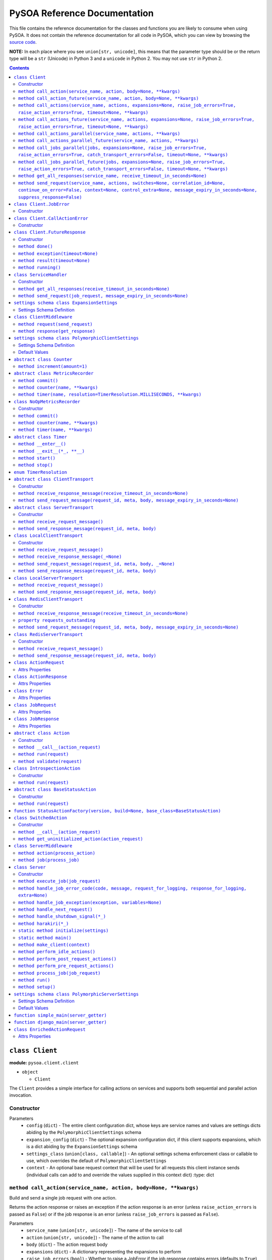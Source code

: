 PySOA Reference Documentation
=============================

This file contains the reference documentation for the classes and functions you are likely to consume when using
PySOA. It does not contain the reference documentation for all code in PySOA, which you can view by browsing the
`source code <https://github.com/eventbrite/pysoa/tree/master/pysoa>`_.

**NOTE:** In each place where you see ``union[str, unicode]``, this means that the parameter type should be or the
return type will be a ``str`` (Unicode) in Python 3 and a ``unicode`` in Python 2. You may not use ``str`` in Python
2.

.. contents:: Contents
   :depth: 3
   :backlinks: none


.. _pysoa.client.client.Client:

``class Client``
++++++++++++++++

**module:** ``pysoa.client.client``

- ``object``

  - ``Client``

The ``Client`` provides a simple interface for calling actions on services and supports both sequential and
parallel action invocation.

.. _pysoa.client.client.Client-constructor-docs:

Constructor
***********

Parameters
  - ``config`` (``dict``) - The entire client configuration dict, whose keys are service names and values are settings dicts
    abiding by the ``PolymorphicClientSettings`` schema
  - ``expansion_config`` (``dict``) - The optional expansion configuration dict, if this client supports expansions, which
    is a dict abiding by the ``ExpansionSettings`` schema
  - ``settings_class`` (``union[class, callable]``) - An optional settings schema enforcement class or callable to use, which overrides the
    default of ``PolymorphicClientSettings``
  - ``context`` - An optional base request context that will be used for all requests this client instance sends
    (individual calls can add to and override the values supplied in this context dict)
    :type: dict

.. _pysoa.client.client.Client.call_action:

``method call_action(service_name, action, body=None, **kwargs)``
*****************************************************************

Build and send a single job request with one action.

Returns the action response or raises an exception if the action response is an error (unless
``raise_action_errors`` is passed as ``False``) or if the job response is an error (unless ``raise_job_errors`` is
passed as ``False``).

Parameters
  - ``service_name`` (``union[str, unicode]``) - The name of the service to call
  - ``action`` (``union[str, unicode]``) - The name of the action to call
  - ``body`` (``dict``) - The action request body
  - ``expansions`` (``dict``) - A dictionary representing the expansions to perform
  - ``raise_job_errors`` (``bool``) - Whether to raise a JobError if the job response contains errors (defaults to ``True``)
  - ``raise_action_errors`` (``bool``) - Whether to raise a CallActionError if any action responses contain errors (defaults
    to ``True``)
  - ``timeout`` (``int``) - If provided, this will override the default transport timeout values to; requests will expire
    after this number of seconds plus some buffer defined by the transport, and the client will not
    block waiting for a response for longer than this amount of time.
  - ``switches`` (``list``) - A list of switch value integers
  - ``correlation_id`` (``union[str, unicode]``) - The request correlation ID
  - ``continue_on_error`` (``bool``) - Whether to continue executing further actions once one action has returned errors
  - ``context`` (``dict``) - A dictionary of extra values to include in the context header
  - ``control_extra`` (``dict``) - A dictionary of extra values to include in the control header

Returns
  ``ActionResponse`` - The action response

Raises
  ``ConnectionError``, ``InvalidField``, ``MessageSendError``, ``MessageSendTimeout``, ``MessageTooLarge``, ``MessageReceiveError``, ``MessageReceiveTimeout``, ``InvalidMessage``, ``JobError``, ``CallActionError``

.. _pysoa.client.client.Client.call_action_future:

``method call_action_future(service_name, action, body=None, **kwargs)``
************************************************************************

This method is identical in signature and behavior to ``call_action``, except that it sends the request and
then immediately returns a ``FutureResponse`` instead of blocking waiting on a response and returning
an ``ActionResponse``. Just call ``result(timeout=None)`` on the future response to block for an available
response. Some of the possible exceptions may be raised when this method is called; others may be raised when
the future is used.

Parameters
  - ``service_name``
  - ``action``
  - ``body``

Returns
  ``Client.FutureResponse`` - A future from which the action response can later be retrieved

.. _pysoa.client.client.Client.call_actions:

``method call_actions(service_name, actions, expansions=None, raise_job_errors=True, raise_action_errors=True, timeout=None, **kwargs)``
****************************************************************************************************************************************

Build and send a single job request with one or more actions.

Returns a list of action responses, one for each action in the same order as provided, or raises an exception
if any action response is an error (unless ``raise_action_errors`` is passed as ``False``) or if the job response
is an error (unless ``raise_job_errors`` is passed as ``False``).

This method performs expansions if the Client is configured with an expansion converter.

Parameters
  - ``service_name`` (``union[str, unicode]``) - The name of the service to call
  - ``actions`` (``iterable[union[ActionRequest, dict]]``) - A list of ``ActionRequest`` objects and/or dicts that can be converted to ``ActionRequest`` objects
  - ``expansions`` (``dict``) - A dictionary representing the expansions to perform
  - ``raise_job_errors`` (``bool``) - Whether to raise a JobError if the job response contains errors (defaults to ``True``)
  - ``raise_action_errors`` (``bool``) - Whether to raise a CallActionError if any action responses contain errors (defaults
    to ``True``)
  - ``timeout`` (``int``) - If provided, this will override the default transport timeout values to; requests will expire
    after this number of seconds plus some buffer defined by the transport, and the client will not
    block waiting for a response for longer than this amount of time.
  - ``switches`` (``list``) - A list of switch value integers
  - ``correlation_id`` (``union[str, unicode]``) - The request correlation ID
  - ``continue_on_error`` (``bool``) - Whether to continue executing further actions once one action has returned errors
  - ``context`` (``dict``) - A dictionary of extra values to include in the context header
  - ``control_extra`` (``dict``) - A dictionary of extra values to include in the control header

Returns
  ``JobResponse`` - The job response

Raises
  ``ConnectionError``, ``InvalidField``, ``MessageSendError``, ``MessageSendTimeout``, ``MessageTooLarge``, ``MessageReceiveError``, ``MessageReceiveTimeout``, ``InvalidMessage``, ``JobError``, ``CallActionError``

.. _pysoa.client.client.Client.call_actions_future:

``method call_actions_future(service_name, actions, expansions=None, raise_job_errors=True, raise_action_errors=True, timeout=None, **kwargs)``
***********************************************************************************************************************************************

This method is identical in signature and behavior to ``call_actions``, except that it sends the request and
then immediately returns a ``FutureResponse`` instead of blocking waiting on a response and returning a
``JobResponse``. Just call ``result(timeout=None)`` on the future response to block for an available
response. Some of the possible exceptions may be raised when this method is called; others may be raised when
the future is used.

Parameters
  - ``service_name``
  - ``actions``
  - ``expansions``
  - ``raise_job_errors``
  - ``raise_action_errors``
  - ``timeout``

Returns
  ``Client.FutureResponse`` - A future from which the job response can later be retrieved

.. _pysoa.client.client.Client.call_actions_parallel:

``method call_actions_parallel(service_name, actions, **kwargs)``
*****************************************************************

Build and send multiple job requests to one service, each job with one action, to be executed in parallel, and
return once all responses have been received.

Returns a list of action responses, one for each action in the same order as provided, or raises an exception
if any action response is an error (unless ``raise_action_errors`` is passed as ``False``) or if any job response
is an error (unless ``raise_job_errors`` is passed as ``False``).

This method performs expansions if the Client is configured with an expansion converter.

Parameters
  - ``service_name`` (``union[str, unicode]``) - The name of the service to call
  - ``actions`` (``iterable[union[ActionRequest, dict]]``) - A list of ``ActionRequest`` objects and/or dicts that can be converted to ``ActionRequest`` objects
  - ``expansions`` (``dict``) - A dictionary representing the expansions to perform
  - ``raise_action_errors`` (``bool``) - Whether to raise a CallActionError if any action responses contain errors (defaults
    to ``True``)
  - ``timeout`` (``int``) - If provided, this will override the default transport timeout values to; requests will expire
    after this number of seconds plus some buffer defined by the transport, and the client will not
    block waiting for a response for longer than this amount of time.
  - ``switches`` (``list``) - A list of switch value integers
  - ``correlation_id`` (``union[str, unicode]``) - The request correlation ID
  - ``continue_on_error`` (``bool``) - Whether to continue executing further actions once one action has returned errors
  - ``context`` (``dict``) - A dictionary of extra values to include in the context header
  - ``control_extra`` (``dict``) - A dictionary of extra values to include in the control header

Returns
  ``Generator[ActionResponse]`` - A generator of action responses

Raises
  ``ConnectionError``, ``InvalidField``, ``MessageSendError``, ``MessageSendTimeout``, ``MessageTooLarge``, ``MessageReceiveError``, ``MessageReceiveTimeout``, ``InvalidMessage``, ``JobError``, ``CallActionError``

.. _pysoa.client.client.Client.call_actions_parallel_future:

``method call_actions_parallel_future(service_name, actions, **kwargs)``
************************************************************************

This method is identical in signature and behavior to ``call_actions_parallel``, except that it sends the requests
and then immediately returns a ``FutureResponse`` instead of blocking waiting on responses and returning a
generator. Just call ``result(timeout=None)`` on the future response to block for an available response (which
will be a generator). Some of the possible exceptions may be raised when this method is called; others may be
raised when the future is used.

Parameters
  - ``service_name``
  - ``actions``

Returns
  ``Client.FutureResponse`` - A generator of action responses that blocks waiting on responses once you begin iteration

.. _pysoa.client.client.Client.call_jobs_parallel:

``method call_jobs_parallel(jobs, expansions=None, raise_job_errors=True, raise_action_errors=True, catch_transport_errors=False, timeout=None, **kwargs)``
***********************************************************************************************************************************************************

Build and send multiple job requests to one or more services, each with one or more actions, to be executed in
parallel, and return once all responses have been received.

Returns a list of job responses, one for each job in the same order as provided, or raises an exception if any
job response is an error (unless ``raise_job_errors`` is passed as ``False``) or if any action response is an
error (unless ``raise_action_errors`` is passed as ``False``).

This method performs expansions if the Client is configured with an expansion converter.

Parameters
  - ``jobs`` (``iterable[dict(service_name=union[str, unicode], actions=list[union[ActionRequest, dict]])]``) - A list of job request dicts, each containing ``service_name`` and ``actions``, where ``actions`` is a
    list of ``ActionRequest`` objects and/or dicts that can be converted to ``ActionRequest`` objects
  - ``expansions`` (``dict``) - A dictionary representing the expansions to perform
  - ``raise_job_errors`` (``bool``) - Whether to raise a JobError if any job responses contain errors (defaults to ``True``)
  - ``raise_action_errors`` (``bool``) - Whether to raise a CallActionError if any action responses contain errors (defaults
    to ``True``)
  - ``catch_transport_errors`` (``bool``) - Whether to catch transport errors and return them instead of letting them
    propagate. By default (``False``), the errors ``ConnectionError``,
    ``InvalidMessageError``, ``MessageReceiveError``, ``MessageReceiveTimeout``,
    ``MessageSendError``, ``MessageSendTimeout``, and ``MessageTooLarge``, when raised by
    the transport, cause the entire process to terminate, potentially losing
    responses. If this argument is set to ``True``, those errors are, instead, caught,
    and they are returned in place of their corresponding responses in the returned
    list of job responses.
  - ``timeout`` (``int``) - If provided, this will override the default transport timeout values to; requests will expire
    after this number of seconds plus some buffer defined by the transport, and the client will not
    block waiting for a response for longer than this amount of time.
  - ``switches`` (``list``) - A list of switch value integers
  - ``correlation_id`` (``union[str, unicode]``) - The request correlation ID
  - ``continue_on_error`` (``bool``) - Whether to continue executing further actions once one action has returned errors
  - ``context`` (``dict``) - A dictionary of extra values to include in the context header
  - ``control_extra`` (``dict``) - A dictionary of extra values to include in the control header

Returns
  ``list[union(JobResponse, Exception)]`` - The job response

Raises
  ``ConnectionError``, ``InvalidField``, ``MessageSendError``, ``MessageSendTimeout``, ``MessageTooLarge``, ``MessageReceiveError``, ``MessageReceiveTimeout``, ``InvalidMessage``, ``JobError``, ``CallActionError``

.. _pysoa.client.client.Client.call_jobs_parallel_future:

``method call_jobs_parallel_future(jobs, expansions=None, raise_job_errors=True, raise_action_errors=True, catch_transport_errors=False, timeout=None, **kwargs)``
******************************************************************************************************************************************************************

This method is identical in signature and behavior to ``call_jobs_parallel``, except that it sends the requests
and then immediately returns a ``FutureResponse`` instead of blocking waiting on all responses and returning
a ``list`` of ``JobResponses``. Just call ``result(timeout=None)`` on the future response to block for an available
response. Some of the possible exceptions may be raised when this method is called; others may be raised when
the future is used.

Parameters
  - ``jobs``
  - ``expansions``
  - ``raise_job_errors``
  - ``raise_action_errors``
  - ``catch_transport_errors``
  - ``timeout``

Returns
  ``Client.FutureResponse`` - A future from which the list of job responses can later be retrieved

.. _pysoa.client.client.Client.get_all_responses:

``method get_all_responses(service_name, receive_timeout_in_seconds=None)``
***************************************************************************

Receive all available responses from the service as a generator.

Parameters
  - ``service_name`` (``union[str, unicode]``) - The name of the service from which to receive responses
  - ``receive_timeout_in_seconds`` (``int``) - How long to block without receiving a message before raising
    ``MessageReceiveTimeout`` (defaults to five seconds unless the settings are
    otherwise).

Returns
  ``generator`` - A generator that yields (request ID, job response)

Raises
  ``ConnectionError``, ``MessageReceiveError``, ``MessageReceiveTimeout``, ``InvalidMessage``, ``StopIteration``

.. _pysoa.client.client.Client.send_request:

``method send_request(service_name, actions, switches=None, correlation_id=None, continue_on_error=False, context=None, control_extra=None, message_expiry_in_seconds=None, suppress_response=False)``
******************************************************************************************************************************************************************************************************

Build and send a JobRequest, and return a request ID.

The context and control_extra arguments may be used to include extra values in the
context and control headers, respectively.

Parameters
  - ``service_name`` (``union[str, unicode]``) - The name of the service from which to receive responses
  - ``actions`` (``list``) - A list of ``ActionRequest`` objects
  - ``switches`` (``union[list, set]``) - A list of switch value integers
  - ``correlation_id`` (``union[str, unicode]``) - The request correlation ID
  - ``continue_on_error`` (``bool``) - Whether to continue executing further actions once one action has returned errors
  - ``context`` (``dict``) - A dictionary of extra values to include in the context header
  - ``control_extra`` (``dict``) - A dictionary of extra values to include in the control header
  - ``message_expiry_in_seconds`` (``int``) - How soon the message will expire if not received by a server (defaults to
    sixty seconds unless the settings are otherwise)
  - ``suppress_response`` (``bool``) - If ``True``, the service will process the request normally but omit the step of
    sending a response back to the client (use this feature to implement send-and-forget
    patterns for asynchronous execution)

Returns
  ``int`` - The request ID

Raises
  ``ConnectionError``, ``InvalidField``, ``MessageSendError``, ``MessageSendTimeout``, ``MessageTooLarge``


.. _pysoa.client.client.Client.JobError:

``class Client.JobError``
+++++++++++++++++++++++++

**module:** ``pysoa.client.client``

- ``object``

  - ``exceptions.Exception``

    - ``JobError``

Raised by ``Client.call_***`` methods when a job response contains one or more job errors. Stores a list of
``Error`` objects, and has a string representation cleanly displaying the errors.

.. _pysoa.client.client.Client.JobError-constructor-docs:

Constructor
***********

Parameters
  - ``errors`` (``list[Error]``) - The list of all errors in this job, available as an ``errors`` property on the exception
    instance.


.. _pysoa.client.client.Client.CallActionError:

``class Client.CallActionError``
++++++++++++++++++++++++++++++++

**module:** ``pysoa.client.client``

- ``object``

  - ``exceptions.Exception``

    - ``CallActionError``

Raised by ``Client.call_***`` methods when a job response contains one or more action errors. Stores a list of
``ActionResponse`` objects, and has a string representation cleanly displaying the actions' errors.

.. _pysoa.client.client.Client.CallActionError-constructor-docs:

Constructor
***********

Parameters
  - ``actions`` (``list[ActionResponse]``) - The list of all actions that have errors (not actions without errors), available as an
    ``actions`` property on the exception instance.


.. _pysoa.client.client.Client.FutureResponse:

``class Client.FutureResponse``
+++++++++++++++++++++++++++++++

**module:** ``pysoa.client.client``

- ``object``

  - ``FutureResponse``

A future representing a retrievable response after sending a request.

.. _pysoa.client.client.Client.FutureResponse-constructor-docs:

Constructor
***********

*(No documentation)*

.. _pysoa.client.client.Client.FutureResponse.done:

``method done()``
*****************

Returns ``False`` if the response (or exception) has not yet been obtained, ``True`` otherwise.

Returns
  Whether the request is known to be done (this is updated only when ``result`` or ``exception`` is
called).

.. _pysoa.client.client.Client.FutureResponse.exception:

``method exception(timeout=None)``
**********************************

Obtain the exception raised by the call, blocking if necessary, per the rules specified in the
documentation for ``result``. If the call completed without raising an exception, ``None`` is returned. If a
timeout occurs, ``MessageReceiveTimeout`` will be raised (not returned).

Parameters
  - ``timeout`` (``int``) - If specified, the client will block for at most this many seconds waiting for a response.
    If not specified, but a timeout was specified when calling the request method, the client
    will block for at most that many seconds waiting for a response. If neither this nor the
    request method timeout are specified, the configured timeout setting (or default of 5
    seconds) will be used.

Returns
  ``Exception`` - The exception

.. _pysoa.client.client.Client.FutureResponse.result:

``method result(timeout=None)``
*******************************

Obtain the result of this future response.

The first time you call this method on a given future response, it will block for a response and then
either return the response or raise any errors raised by the response. You can specify an optional timeout,
which will override any timeout specified in the client settings or when calling the request method. If a
timeout occurs, ``MessageReceiveTimeout`` will be raised. It will not be cached, and you can attempt to call
this again, and those subsequent calls to ``result`` (or ``exception``) will be treated like a first-time calls
until a response is returned or non-timeout error is raised.

The subsequent times you call this method on a given future response after obtaining a non-timeout response,
any specified timeout will be ignored, and the cached response will be returned (or the cached exception
re-raised).

Parameters
  - ``timeout`` (``int``) - If specified, the client will block for at most this many seconds waiting for a response.
    If not specified, but a timeout was specified when calling the request method, the client
    will block for at most that many seconds waiting for a response. If neither this nor the
    request method timeout are specified, the configured timeout setting (or default of 5
    seconds) will be used.

Returns
  ``union[ActionResponse, JobResponse, list[union[ActionResponse, JobResponse]], generator[union[ActionResponse, JobResponse]]]`` - The response

.. _pysoa.client.client.Client.FutureResponse.running:

``method running()``
********************

Returns ``True`` if the response (or exception) has not yet been obtained, ``False`` otherwise.

Returns
  Whether the request is believed to still be running (this is updated only when ``result`` or
``exception`` is called).


.. _pysoa.client.client.ServiceHandler:

``class ServiceHandler``
++++++++++++++++++++++++

**module:** ``pysoa.client.client``

- ``object``

  - ``ServiceHandler``

Does the low-level work of communicating with an individual service through its configured transport.

.. _pysoa.client.client.ServiceHandler-constructor-docs:

Constructor
***********

Parameters
  - ``service_name`` - The name of the service which this handler calls
  - ``settings`` - The client settings object for this service (and only this service)

.. _pysoa.client.client.ServiceHandler.get_all_responses:

``method get_all_responses(receive_timeout_in_seconds=None)``
*************************************************************

Receive all available responses from the transport as a generator.

Parameters
  - ``receive_timeout_in_seconds`` (``int``) - How long to block without receiving a message before raising
    ``MessageReceiveTimeout`` (defaults to five seconds unless the settings are
    otherwise).

Returns
  ``generator`` - A generator that yields (request ID, job response)

Raises
  ``ConnectionError``, ``MessageReceiveError``, ``MessageReceiveTimeout``, ``InvalidMessage``, ``StopIteration``

.. _pysoa.client.client.ServiceHandler.send_request:

``method send_request(job_request, message_expiry_in_seconds=None)``
********************************************************************

Send a JobRequest, and return a request ID.

The context and control_extra arguments may be used to include extra values in the
context and control headers, respectively.

Parameters
  - ``job_request`` (``JobRequest``) - The job request object to send
  - ``message_expiry_in_seconds`` (``int``) - How soon the message will expire if not received by a server (defaults to
    sixty seconds unless the settings are otherwise)

Returns
  ``int`` - The request ID

Raises
  ``ConnectionError``, ``InvalidField``, ``MessageSendError``, ``MessageSendTimeout``, ``MessageTooLarge``


.. _pysoa.client.expander.ExpansionSettings

``settings schema class ExpansionSettings``
+++++++++++++++++++++++++++++++++++++++++++

**module:** ``pysoa.client.expander``

Defines the schema for configuration settings used when expanding objects on responses with the Expansions tool.

Settings Schema Definition
**************************

- ``type_expansions`` - flexible ``dict``: The definition of all types that may contain identifiers that can be expanded into objects using the ``type_routes`` configurations

  keys
    ``unicode``: The name of the type for which the herein defined expansions can be sought, which will be matched with a key from the ``expansions`` dict passed to one of ``Client``'s ``call_***`` methods, and which must also match the value of a ``_type`` field found on response objects on which extra data will be expanded

  values
    flexible ``dict``: The definition of all possible expansions for this object type

    keys
      ``unicode``: The name of an expansion, which will be matched with a value from the ``expansions`` dict passed to one of ``Client``'s ``call_***`` methods corresponding to the type key in that dict

    values
      strict ``dict``: The definition of one specific possible expansion for this object type

      - ``destination_field`` - ``unicode``: The name of a not-already-existent field in the base object into which the expansion object will be placed after it is obtained from the route
      - ``raise_action_errors`` - ``boolean``: Whether to raise action errors encountered when expanding objects these objects (by default, action errors are suppressed, which differs from the behavior of the ``Client`` to raise action errors during normal requests)
      - ``route`` - ``unicode``: The route to use to resolve this expansion, which must match a key in the ``type_routes`` configuration
      - ``source_field`` - ``unicode``: The name of the field in the base object that contains the identifier used for obtaining the expansion object (the identifier will be passed to the ``request_field`` in the route when resolving the expansion)
      - ``type`` - ``unicode`` (nullable): The type of object this expansion yields, which must map back to a ``type_expansions`` key in order to support nested/recursive expansions, and may be ``None`` if you do not wish to support nested/recursive expansions for this expansion

      Optional keys: ``raise_action_errors``



- ``type_routes`` - flexible ``dict``: The definition of all recognized types that can be expanded into and information about how to resolve objects of those types through action calls

  keys
    ``unicode``: The name of the expansion route, to be referenced from the ``type_expansions`` configuration

  values
    strict ``dict``: The instructions for resolving this type route

    - ``action`` - ``unicode``: The name of the action to call to resolve this route, which must accept a single request field of type ``List``, to which all the identifiers for matching candidate expansions will be passed, and which must return a single response field of type ``Dictionary``, from which all expansion objects will be obtained
    - ``request_field`` - ``unicode``: The name of the ``List`` identifier field to place in the ``ActionRequest`` body when making the request to the named service and action
    - ``response_field`` - ``unicode``: The name of the ``Dictionary`` field returned in the ``ActionResponse``, from which the expanded objects will be extracted
    - ``service`` - ``unicode``: The name of the service to call to resolve this route


.. _pysoa.client.middleware.ClientMiddleware:

``class ClientMiddleware``
++++++++++++++++++++++++++

**module:** ``pysoa.client.middleware``

- ``object``

  - ``ClientMiddleware``

Base middleware class for client middleware. Not required, but provides some helpful stubbed methods and
documentation that you should follow for creating your middleware classes. If you extend this class, you may
override either one or both of the methods.

Middleware must have two callable attributes, ``request`` and ``response``, that, when called with the next level
down, return a callable that takes the appropriate arguments and returns the appropriate value.

.. _pysoa.client.middleware.ClientMiddleware.request:

``method request(send_request)``
********************************

In sub-classes, used for creating a wrapper around ``send_request``. In this simple implementation, just
returns ``send_request``.

Parameters
  - ``send_request`` (``callable(int, dict, JobRequest, int): undefined``) - A callable that accepts a request ID int, meta ``dict``, ``JobRequest`` object, and
    message expiry int and returns nothing

Returns
  ``callable(int, dict, JobRequest, int): undefined`` - A callable that accepts a request ID int, meta ``dict``, ``JobRequest`` object, and message expiry int
and returns nothing.

.. _pysoa.client.middleware.ClientMiddleware.response:

``method response(get_response)``
*********************************

In sub-classes, used for creating a wrapper around ``get_response``. In this simple implementation, just
returns ``get_response``.

Parameters
  - ``get_response`` (``callable(int): tuple<int, JobResponse>``) - A callable that accepts a timeout int and returns tuple of request ID int and
    ``JobResponse`` object

Returns
  ``callable(int): tuple<int, JobResponse>`` - A callable that accepts a timeout int and returns tuple of request ID int and ``JobResponse`` object.


.. _pysoa.client.settings.PolymorphicClientSettings

``settings schema class PolymorphicClientSettings``
+++++++++++++++++++++++++++++++++++++++++++++++++++

**module:** ``pysoa.client.settings``

Settings for Clients that can use any type of transport, while performing validation on certain transport types.

Settings Schema Definition
**************************

- ``metrics`` - strict ``dict``: Configuration for defining a usage and performance metrics recorder

  - ``kwargs`` - strict ``dict``: The keyword arguments that will be passed to the constructed metrics recorder

    - ``config`` - flexible ``dict``: Whatever metrics configuration is required

      keys
        ``hashable``: *(no description)*

      values
        ``anything``: *(no description)*


    Extra keys of any value are allowed. Optional keys: ``config``

  - ``path`` - ``unicode``: The path to the class extending ``MetricsRecorder``, in the format ``module.name:ClassName``

  Optional keys: ``kwargs``

- ``middleware`` - ``list``: The list of all ``ClientMiddleware`` objects that should be applied to requests made from this client to the associated service

  values
    strict ``dict``: *(no description)*

    - ``kwargs`` - flexible ``dict``: Any keyword arguments that should be passed to the class when constructing a new instance

      keys
        ``unicode``: *(no description)*

      values
        ``anything``: *(no description)*

    - ``path`` - ``unicode``: The path to the class to be imported and used, in the format ``module.name:ClassName``

    Optional keys: ``kwargs``

- ``transport`` - schema switching on value of ``path``: *(no description)*

  - ``path == '__default__'`` - strict ``dict``: *(no description)*

    - ``kwargs`` - flexible ``dict``: Any keyword arguments that should be passed to the class when constructing a new instance

      keys
        ``unicode``: *(no description)*

      values
        ``anything``: *(no description)*

    - ``path`` - ``unicode``: The path to the class to be imported and used, in the format ``module.name:ClassName``

    Optional keys: ``kwargs``

  - ``path == 'pysoa.common.transport.local:LocalClientTransport'`` - strict ``dict``: The settings for the local transport

    - ``kwargs`` - strict ``dict``: *(no description)*

      - ``server_class`` - any of the types bulleted below: The path to the ``Server`` class to use locally (as a library), or a reference to the ``Server``-extending class/type itself

        - ``unicode``: The path to the ``Server`` class, in the format ``module.name:ClassName``
        - ``object_instance``: A reference to the ``Server``-extending class/type (additional information: ``{u'valid_type': "(<type 'type'>, <type 'classobj'>)"}``)

      - ``server_settings`` - flexible ``dict``: The settings to use when instantiating the ``server_class``

        keys
          ``unicode``: *(no description)*

        values
          ``anything``: *(no description)*


    - ``path`` - ``unicode``: The path to the local client transport, in the format ``module.name:ClassName``

    Optional keys: ``kwargs``

  - ``path == 'pysoa.common.transport.redis_gateway.client:RedisClientTransport'`` - strict ``dict``: The settings for the Redis transport

    - ``kwargs`` - strict ``dict``: *(no description)*

      - ``backend_layer_kwargs`` - strict ``dict``: The arguments passed to the Redis connection manager

        - ``connection_kwargs`` - flexible ``dict``: The arguments used when creating all Redis connections (see Redis-Py docs)

          keys
            ``hashable``: *(no description)*

          values
            ``anything``: *(no description)*

        - ``hosts`` - ``list``: The list of Redis hosts, where each is a tuple of ``("address", port)`` or the simple string address.

          values
            any of the types bulleted below: *(no description)*

            - ``tuple``: *(no description)* (additional information: ``{u'contents': [{u'type': u'unicode'}, {u'type': u'integer'}]}``)
            - ``unicode``: *(no description)*

        - ``redis_db`` - ``integer``: The Redis database, a shortcut for putting this in ``connection_kwargs``.
        - ``redis_port`` - ``integer``: The port number, a shortcut for putting this on all hosts
        - ``sentinel_failover_retries`` - ``integer``: How many times to retry (with a delay) getting a connection from the Sentinel when a master cannot be found (cluster is in the middle of a failover); should only be used for Sentinel backend type
        - ``sentinel_services`` - ``list``: A list of Sentinel services (will be discovered by default); should only be used for Sentinel backend type

          values
            ``unicode``: *(no description)*

        Optional keys: ``connection_kwargs``, ``hosts``, ``redis_db``, ``redis_port``, ``sentinel_failover_retries``, ``sentinel_services``

      - ``backend_type`` - ``constant``: Which backend (standard or sentinel) should be used for this Redis transport (additional information: ``{u'values': [u'redis.standard', u'redis.sentinel']}``)
      - ``log_messages_larger_than_bytes`` - ``integer``: By default, messages larger than 100KB that do not trigger errors (see ``maximum_message_size_in_bytes``) will be logged with level WARNING to a logger named ``pysoa.transport.oversized_message``. To disable this behavior, set this setting to 0. Or, you can set it to some other number to change the threshold that triggers logging.
      - ``maximum_message_size_in_bytes`` - ``integer``: The maximum message size, in bytes, that is permitted to be transmitted over this transport (defaults to 100KB on the client and 250KB on the server)
      - ``message_expiry_in_seconds`` - ``integer``: How long after a message is sent that it is considered expired, dropped from queue
      - ``queue_capacity`` - ``integer``: The capacity of the message queue to which this transport will send messages
      - ``queue_full_retries`` - ``integer``: How many times to retry sending a message to a full queue before giving up
      - ``receive_timeout_in_seconds`` - ``integer``: How long to block waiting on a message to be received
      - ``serializer_config`` - strict ``dict``: The configuration for the serializer this transport should use

        - ``kwargs`` - flexible ``dict``: Any keyword arguments that should be passed to the class when constructing a new instance

          keys
            ``unicode``: *(no description)*

          values
            ``anything``: *(no description)*

        - ``path`` - ``unicode``: The path to the class to be imported and used, in the format ``module.name:ClassName``

        Optional keys: ``kwargs``


      Optional keys: ``backend_layer_kwargs``, ``log_messages_larger_than_bytes``, ``maximum_message_size_in_bytes``, ``message_expiry_in_seconds``, ``queue_capacity``, ``queue_full_retries``, ``receive_timeout_in_seconds``, ``serializer_config``

    - ``path`` - ``unicode``: The path to the Redis client or server transport, in the format ``module.name:ClassName``

    Optional keys: ``kwargs``

  - ``path == 'pysoa.common.transport:LocalClientTransport'`` - strict ``dict``: The settings for the local transport

    - ``kwargs`` - strict ``dict``: *(no description)*

      - ``server_class`` - any of the types bulleted below: The path to the ``Server`` class to use locally (as a library), or a reference to the ``Server``-extending class/type itself

        - ``unicode``: The path to the ``Server`` class, in the format ``module.name:ClassName``
        - ``object_instance``: A reference to the ``Server``-extending class/type (additional information: ``{u'valid_type': "(<type 'type'>, <type 'classobj'>)"}``)

      - ``server_settings`` - flexible ``dict``: The settings to use when instantiating the ``server_class``

        keys
          ``unicode``: *(no description)*

        values
          ``anything``: *(no description)*


    - ``path`` - ``unicode``: The path to the local client transport, in the format ``module.name:ClassName``

    Optional keys: ``kwargs``


- ``transport_cache_time_in_seconds`` - ``anything``: This field is deprecated. The transport cache is no longer supported. This settings field will remain in place until 2018-06-15 to give a safe period for people to remove it from settings, but its value will always be ignored.

Default Values
**************

Keys present in the dict below can be omitted from compliant settings dicts, in which case the values below will
apply as the default values.

.. code-block:: python

    {
        "metrics": {
            "path": "pysoa.common.metrics:NoOpMetricsRecorder"
        },
        "middleware": [],
        "transport": {
            "path": "pysoa.common.transport.redis_gateway.client:RedisClientTransport"
        },
        "transport_cache_time_in_seconds": 0
    }


.. _pysoa.common.metrics.Counter:

``abstract class Counter``
++++++++++++++++++++++++++

**module:** ``pysoa.common.metrics``

- ``object``

  - ``Counter``

Defines an interface for incrementing a counter.

.. _pysoa.common.metrics.Counter.increment:

``method increment(amount=1)``
******************************

Increments the counter.

Parameters
  - ``amount`` - The amount by which to increment the counter, which must default to 1.


.. _pysoa.common.metrics.MetricsRecorder:

``abstract class MetricsRecorder``
++++++++++++++++++++++++++++++++++

**module:** ``pysoa.common.metrics``

- ``object``

  - ``MetricsRecorder``

Defines an interface for recording metrics. All metrics recorders registered with PySOA must implement this
interface. Note that counters and timers with the same name will not be recorded. If your metrics backend needs
timers to also have associated counters, your implementation of this recorder must take care of filling that gap.

.. _pysoa.common.metrics.MetricsRecorder.commit:

``method commit()``
*******************

Commits the recorded metrics, if necessary, to the storage medium in which they reside. Can simply be a
no-op if metrics are recorded immediately.

.. _pysoa.common.metrics.MetricsRecorder.counter:

``method counter(name, **kwargs)``
**********************************

Returns a counter that can be incremented. Implementations do not have to return an instance of ``Counter``, but
they must at least return an object that matches the interface for ``Counter``.

Parameters
  - ``name`` - The name of the counter
  - ``kwargs`` - Any other arguments that may be needed

Returns
  ``Counter`` - a counter object.

.. _pysoa.common.metrics.MetricsRecorder.timer:

``method timer(name, resolution=TimerResolution.MILLISECONDS, **kwargs)``
*************************************************************************

Returns a timer that can be started and stopped. Implementations do not have to return an instance of ``Timer``,
but they must at least return an object that matches the interface for ``Timer``, including serving as a context
manager.

Parameters
  - ``name`` - The name of the timer
  - ``resolution`` (``enum.IntEnum``) - The resolution at which this timer should operate, defaulting to milliseconds. Its value
    should be a ``TimerResolution`` or any other equivalent ``IntEnum`` whose values serve as
    integer multipliers to convert decimal seconds to the corresponding units. It will only
    ever be access as a keyword argument, never as a positional argument, so it is not necessary
    for this to be the second positional argument in your equivalent recorder class.
  - ``kwargs`` - Any other arguments that may be needed

Returns
  ``Timer`` - a timer object


.. _pysoa.common.metrics.NoOpMetricsRecorder:

``class NoOpMetricsRecorder``
+++++++++++++++++++++++++++++

**module:** ``pysoa.common.metrics``

- ``object``

  - `pysoa.common.metrics.MetricsRecorder`_

    - ``NoOpMetricsRecorder``

A dummy metrics recorder that doesn't actually record any metrics and has no overhead, used when no
metrics-recording settings have been configured.

.. _pysoa.common.metrics.NoOpMetricsRecorder-constructor-docs:

Constructor
***********

A dummy constructor that ignores all arguments

.. _pysoa.common.metrics.NoOpMetricsRecorder.commit:

``method commit()``
*******************

Does nothing

.. _pysoa.common.metrics.NoOpMetricsRecorder.counter:

``method counter(name, **kwargs)``
**********************************

Returns a counter that does nothing.

Parameters
  - ``name`` - Unused

Returns
  ``NoOpMetricsRecorder.NoOpCounter`` - A do-nothing counter

.. _pysoa.common.metrics.NoOpMetricsRecorder.timer:

``method timer(name, **kwargs)``
********************************

Returns a timer that does nothing.

Parameters
  - ``name`` - Unused

Returns
  ``NoOpMetricsRecorder.NoOpTimer`` - A do-nothing timer


.. _pysoa.common.metrics.Timer:

``abstract class Timer``
++++++++++++++++++++++++

**module:** ``pysoa.common.metrics``

- ``object``

  - ``Timer``

Defines an interface for timing activity. Can be used as a context manager to time wrapped activity.

.. _pysoa.common.metrics.Timer.__enter__:

``method __enter__()``
**********************

Starts the timer at the start of the context manager.

.. _pysoa.common.metrics.Timer.__exit__:

``method __exit__(*_, **__)``
*****************************

Stops the timer at the end of the context manager. All parameters are ignored. Always returns ``False``.

Returns
  ``bool`` - ``False``

.. _pysoa.common.metrics.Timer.start:

``method start()``
******************

Starts the timer.

.. _pysoa.common.metrics.Timer.stop:

``method stop()``
*****************

Stops the timer.


.. _pysoa.common.metrics.TimerResolution:

``enum TimerResolution``
++++++++++++++++++++++++

**module:** ``pysoa.common.metrics``

Constant Values:

- ``MILLISECONDS`` (``1000``)
- ``MICROSECONDS`` (``1000000``)
- ``NANOSECONDS`` (``1000000000``)


.. _pysoa.common.transport.base.ClientTransport:

``abstract class ClientTransport``
++++++++++++++++++++++++++++++++++

**module:** ``pysoa.common.transport.base``

- ``object``

  - ``ClientTransport``

.. _pysoa.common.transport.base.ClientTransport-constructor-docs:

Constructor
***********

Parameters
  - ``service_name`` (``union[str, unicode]``) - The name of the service to which this transport will send requests (and from which it will
    receive responses)
  - ``metrics`` (``MetricsRecorder``) - The optional metrics recorder

.. _pysoa.common.transport.base.ClientTransport.receive_response_message:

``method receive_response_message(receive_timeout_in_seconds=None)``
********************************************************************

Receive a response message from the backend and return a 3-tuple of (request_id, meta dict, message dict).

Parameters
  - ``receive_timeout_in_seconds`` (``int``) - How long to block waiting for a response to become available
    (implementations should provide a sane default or setting for default)

Returns
  ``tuple`` - A tuple of the request ID, meta dict, and message dict, in that order

Raises
  ``ConnectionError``, ``MessageReceiveError``, ``MessageReceiveTimeout``

.. _pysoa.common.transport.base.ClientTransport.send_request_message:

``method send_request_message(request_id, meta, body, message_expiry_in_seconds=None)``
***************************************************************************************

Send a request message.

Parameters
  - ``request_id`` (``int``) - The request ID
  - ``meta`` (``dict``) - Meta information about the message
  - ``body`` (``dict``) - The message body
  - ``message_expiry_in_seconds`` (``int``) - How soon the message should expire if not retrieved by a server
    (implementations should provide a sane default or setting for default)

Raises
  ``ConnectionError``, ``MessageSendError``, ``MessageSendTimeout``, ``MessageTooLarge``


.. _pysoa.common.transport.base.ServerTransport:

``abstract class ServerTransport``
++++++++++++++++++++++++++++++++++

**module:** ``pysoa.common.transport.base``

- ``object``

  - ``ServerTransport``

.. _pysoa.common.transport.base.ServerTransport-constructor-docs:

Constructor
***********

Parameters
  - ``service_name`` (``union[str, unicode]``) - The name of the service for which this transport will receive requests and send responses
  - ``metrics`` (``MetricsRecorder``) - The optional metrics recorder

.. _pysoa.common.transport.base.ServerTransport.receive_request_message:

``method receive_request_message()``
************************************

Receive a request message from the backend and return a 3-tuple of (request_id, meta dict, message dict). The
metadata may include client reply-to information that should be passed back to send_response_message.

Returns
  ``tuple`` - A tuple of the request ID, meta dict, and message dict, in that order

Raises
  ``ConnectionError``, ``MessageReceiveError``, ``MessageReceiveTimeout``

.. _pysoa.common.transport.base.ServerTransport.send_response_message:

``method send_response_message(request_id, meta, body)``
********************************************************

Send a response message. The meta dict returned by receive_request_message should be passed verbatim as the
second argument.

Parameters
  - ``request_id`` (``int``) - The request ID
  - ``meta`` (``dict``) - Meta information about the message
  - ``body`` (``dict``) - The message body

Raises
  ``ConnectionError``, ``MessageSendError``, ``MessageSendTimeout``, ``MessageTooLarge``


.. _pysoa.common.transport.local.LocalClientTransport:

``class LocalClientTransport``
++++++++++++++++++++++++++++++

**module:** ``pysoa.common.transport.local``

- ``object``

  - `pysoa.common.transport.base.ClientTransport`_

    - ``LocalClientTransport``

A transport that incorporates a server for running a service and client in a single thread.

.. _pysoa.common.transport.local.LocalClientTransport-constructor-docs:

Constructor
***********

Parameters
  - ``service_name`` (``union[str, unicode]``) - The service name
  - ``metrics`` (``MetricsRecorder``) - The metrics recorder
  - ``server_class`` (``class``) - The server class for which this transport will serve as a client
  - ``server_settings`` (``dict``) - The server settings that will be passed to the server class on instantiation

.. _pysoa.common.transport.local.LocalClientTransport.receive_request_message:

``method receive_request_message()``
************************************

Gives the server the current request (we are actually inside the stack of send_request_message so we know this
is OK).

.. _pysoa.common.transport.local.LocalClientTransport.receive_response_message:

``method receive_response_message(_=None)``
*******************************************

Receives a message from the deque. ``receive_timeout_in_seconds`` is not supported. Receive does not time out,
because by the time the thread calls this method, a response is already available in the deque, or something
happened and a response will never be available. This method does not wait and returns immediately.

Parameters
  - ``_``

.. _pysoa.common.transport.local.LocalClientTransport.send_request_message:

``method send_request_message(request_id, meta, body, _=None)``
***************************************************************

Receives a request from the client and handles and dispatches in in-thread. ``message_expiry_in_seconds`` is not
supported. Messages do not expire, as the server handles the request immediately in the same thread before
this method returns. This method blocks until the server has completed handling the request.

Parameters
  - ``request_id``
  - ``meta``
  - ``body``
  - ``_``

.. _pysoa.common.transport.local.LocalClientTransport.send_response_message:

``method send_response_message(request_id, meta, body)``
********************************************************

Add the response to the deque.

Parameters
  - ``request_id``
  - ``meta``
  - ``body``


.. _pysoa.common.transport.local.LocalServerTransport:

``class LocalServerTransport``
++++++++++++++++++++++++++++++

**module:** ``pysoa.common.transport.local``

- ``object``

  - `pysoa.common.transport.base.ServerTransport`_

    - ``LocalServerTransport``

Empty class that we use as an import stub for local transport before we swap in the Client transport instance to do
double duty.

.. _pysoa.common.transport.local.LocalServerTransport.receive_request_message:

``method receive_request_message()``
************************************

Does nothing, because this will never be called (the same-named method on the ``LocalClientTransport`` is called,
instead).

.. _pysoa.common.transport.local.LocalServerTransport.send_response_message:

``method send_response_message(request_id, meta, body)``
********************************************************

Does nothing, because this will never be called (the same-named method on the ``LocalClientTransport`` is called,
instead).

Parameters
  - ``request_id``
  - ``meta``
  - ``body``


.. _pysoa.common.transport.redis_gateway.client.RedisClientTransport:

``class RedisClientTransport``
++++++++++++++++++++++++++++++

**module:** ``pysoa.common.transport.redis_gateway.client``

- ``object``

  - `pysoa.common.transport.base.ClientTransport`_

    - ``RedisClientTransport``

.. _pysoa.common.transport.redis_gateway.client.RedisClientTransport-constructor-docs:

Constructor
***********

In addition to the two named positional arguments, this constructor expects keyword arguments abiding by the
Redis transport settings schema.

Parameters
  - ``service_name`` (``union[str, unicode]``) - The name of the service to which this transport will send requests (and from which it will
    receive responses)
  - ``metrics`` (``MetricsRecorder``) - The optional metrics recorder

.. _pysoa.common.transport.redis_gateway.client.RedisClientTransport.receive_response_message:

``method receive_response_message(receive_timeout_in_seconds=None)``
********************************************************************

*(No documentation)*

.. _pysoa.common.transport.redis_gateway.client.RedisClientTransport.requests_outstanding:

``property requests_outstanding``
*********************************

Indicates the number of requests currently outstanding, which still need to be received. If this value is less
than 1, calling ``receive_response_message`` will result in a return value of ``(None, None, None)`` instead of
raising a ``MessageReceiveTimeout``.

*(Property is read-only)*

.. _pysoa.common.transport.redis_gateway.client.RedisClientTransport.send_request_message:

``method send_request_message(request_id, meta, body, message_expiry_in_seconds=None)``
***************************************************************************************

*(No documentation)*


.. _pysoa.common.transport.redis_gateway.server.RedisServerTransport:

``class RedisServerTransport``
++++++++++++++++++++++++++++++

**module:** ``pysoa.common.transport.redis_gateway.server``

- ``object``

  - `pysoa.common.transport.base.ServerTransport`_

    - ``RedisServerTransport``

.. _pysoa.common.transport.redis_gateway.server.RedisServerTransport-constructor-docs:

Constructor
***********

In addition to the two named positional arguments, this constructor expects keyword arguments abiding by the
Redis transport settings schema.

Parameters
  - ``service_name`` (``union[str, unicode]``) - The name of the service for which this transport will receive requests and send responses
  - ``metrics`` (``MetricsRecorder``) - The optional metrics recorder

.. _pysoa.common.transport.redis_gateway.server.RedisServerTransport.receive_request_message:

``method receive_request_message()``
************************************

*(No documentation)*

.. _pysoa.common.transport.redis_gateway.server.RedisServerTransport.send_response_message:

``method send_response_message(request_id, meta, body)``
********************************************************

*(No documentation)*


.. _pysoa.common.types.ActionRequest:

``class ActionRequest``
+++++++++++++++++++++++

**module:** ``pysoa.common.types``

- ``object``

  - ``ActionRequest``

A request that the server execute a single action.

.. _pysoa.common.types.ActionRequest-attrs-docs:

Attrs Properties
****************

- ``action`` (required)
- ``body``


.. _pysoa.common.types.ActionResponse:

``class ActionResponse``
++++++++++++++++++++++++

**module:** ``pysoa.common.types``

- ``object``

  - ``ActionResponse``

A response generated by a single action on the server.

.. _pysoa.common.types.ActionResponse-attrs-docs:

Attrs Properties
****************

- ``action`` (required)
- ``errors``
- ``body``


.. _pysoa.common.types.Error:

``class Error``
+++++++++++++++

**module:** ``pysoa.common.types``

- ``object``

  - ``Error``

The error generated by a single action.

.. _pysoa.common.types.Error-attrs-docs:

Attrs Properties
****************

- ``code`` (required)
- ``message`` (required)
- ``field``
- ``traceback``
- ``variables``
- ``denied_permissions``


.. _pysoa.common.types.JobRequest:

``class JobRequest``
++++++++++++++++++++

**module:** ``pysoa.common.types``

- ``object``

  - ``JobRequest``

A request that the server execute a job.

A job consists of one or more actions and a control header. Each action is an ActionRequest,
while the control header is a dictionary.

.. _pysoa.common.types.JobRequest-attrs-docs:

Attrs Properties
****************

- ``control``
- ``context``
- ``actions``


.. _pysoa.common.types.JobResponse:

``class JobResponse``
+++++++++++++++++++++

**module:** ``pysoa.common.types``

- ``object``

  - ``JobResponse``

A response generated by a server job.

Contains the result or error generated by each action in the job.

.. _pysoa.common.types.JobResponse-attrs-docs:

Attrs Properties
****************

- ``errors``
- ``context``
- ``actions``


.. _pysoa.server.action.base.Action:

``abstract class Action``
+++++++++++++++++++++++++

**module:** ``pysoa.server.action.base``

- ``object``

  - ``Action``

Base class from which all SOA service actions inherit.

Contains the basic framework for implementing an action:

- Subclass and override ``run()`` with the body of your code
- Optionally provide a ``description`` attribute, which should be a unicode string and is used to display
  introspection for the action.
- Optionally provide ``request_schema`` and/or ``response_schema`` attributes. These should be Conformity fields.
- Optionally provide a ``validate()`` method to do custom validation on the request.

.. _pysoa.server.action.base.Action-constructor-docs:

Constructor
***********

Construct a new action. Concrete classes can override this and define a different interface, but they must
still pass the server settings to this base constructor by calling ``super``.

Parameters
  - ``settings`` (``dict``) - The server settings object

.. _pysoa.server.action.base.Action.__call__:

``method __call__(action_request)``
***********************************

Main entry point for actions from the ``Server`` (or potentially from tests). Validates that the request matches
the ``request_schema``, then calls ``validate()``, then calls ``run()`` if ``validate()`` raised no errors, and then
validates that the return value from ``run()`` matches the ``response_schema`` before returning it in an
``ActionResponse``.

Parameters
  - ``action_request`` (``EnrichedActionRequest``) - The request object

Returns
  ``ActionResponse`` - The response object

Raises
  ``ActionError``, ``ResponseValidationError``

.. _pysoa.server.action.base.Action.run:

``method run(request)``
***********************

Override this to perform your business logic, and either return a value abiding by the ``response_schema`` or
raise an ``ActionError``.

Parameters
  - ``request`` (``EnrichedActionRequest``) - The request object

Returns
  ``dict`` - The response

Raises
  ``ActionError``

.. _pysoa.server.action.base.Action.validate:

``method validate(request)``
****************************

Override this to perform custom validation logic before the ``run()`` method is run. Raise ``ActionError`` if you
find issues, otherwise return (the return value is ignored). If this method raises an error, ``run()`` will not
be called. You do not have to override this method if you don't want to perform custom validation or prefer to
perform it in ``run()``.

Parameters
  - ``request`` (``EnrichedActionRequest``) - The request object

Raises
  ``ActionError``


.. _pysoa.server.action.introspection.IntrospectionAction:

``class IntrospectionAction``
+++++++++++++++++++++++++++++

**module:** ``pysoa.server.action.introspection``

- ``object``

  - `pysoa.server.action.base.Action`_

    - ``IntrospectionAction``

This action returns detailed information about the service's defined actions and the request and response schemas
for each action, along with any documentation defined for the action or for the service itself. It can be passed
a single action name to return information limited to that single action. Otherwise, it will return information for
all of the service's actions.

This action will be added to your service on your behalf if you do not define an action with name ``introspect``.

Making your services and actions capable of being introspected is simple. If your server class has a ``description``
attribute, that will be the service's documentation that introspection returns. If your server class does not have
this attribute but does have a docstring, introspection will use the docstring. The same rule applies to action
classes: Introspection first looks for a ``description`` attribute and then uses the docstring, if any. If neither of
these are found, the applicable service or action documentation will be done.

Introspection then looks at the ``request_schema`` and ``response_schema`` attributes for each of your actions, and
includes the details about these schemas in the returned information for each action. Be sure you include field
descriptions in your schema for the most effective documentation possible.

.. _pysoa.server.action.introspection.IntrospectionAction-constructor-docs:

Constructor
***********

Construct a new introspection action. Unlike its base class, which accepts a server settings object, this
must be passed a ``Server`` object, from which it will obtain a settings object. The ``Server`` code that calls
this action has special handling to address this requirement.

Parameters
  - ``server`` (``Server``) - A PySOA server instance

.. _pysoa.server.action.introspection.IntrospectionAction.run:

``method run(request)``
***********************

Introspects all of the actions on the server and returns their documentation.

Parameters
  - ``request`` (``EnrichedActionRequest``) - The request object

Returns
  The response


.. _pysoa.server.action.status.BaseStatusAction:

``abstract class BaseStatusAction``
+++++++++++++++++++++++++++++++++++

**module:** ``pysoa.server.action.status``

- ``object``

  - `pysoa.server.action.base.Action`_

    - ``BaseStatusAction``

Standard base action for status checks. Returns health check and version information.

If you want to use the status action use ``StatusActionFactory(version)``, passing in the version of your service
and, optionally, the build of your service. If you do not specify an action with name ``status`` in your server,
this will be done on your behalf.

If you want to make a custom status action, subclass this class, make ``self._version`` return your service's version
string, ``self._build`` optionally return your service's build string, and add any additional health check methods
you desire. Health check methods must start with ``check_``.

Health check methods accept a single argument, the request object (an instance of ``ActionRequest``), and return a
list of tuples in the format ``(is_error, code, description)`` (or a false-y value if there are no problems):

- ``is_error``: ``True`` if this is an error, ``False`` if it is a warning.
- ``code``: Invariant string for this error, like "MYSQL_FAILURE"
- ``description``: Human-readable description of the problem, like "Could not connect to host on port 1234"

Health check methods can also write to the ``self.diagnostics`` dictionary to add additional data which will be sent
back with the response if they like. They are responsible for their own key management in this situation.

This base status action comes with a disabled-by-default health check method named ``_check_client_settings`` (the
leading underscore disables it), which calls ``status`` on all other services that this service is configured to call
(using ``verbose: False``, which guarantees no further recursive status checking) and includes those responses in
this action's response. To enable this health check, simply reference it as a new, valid ``check_`` method name, like
so:

.. code:: python

    class MyStatusAction(BaseStatusAction):
        ...
        check_client_settings = BaseStatusAction._check_client_settings

.. _pysoa.server.action.status.BaseStatusAction-constructor-docs:

Constructor
***********

Constructs a new base status action. Concrete status actions can override this if they want, but must call
``super``.

Parameters
  - ``settings`` (``dict``) - The server settings object

.. _pysoa.server.action.status.BaseStatusAction.run:

``method run(request)``
***********************

Adds version information for Conformity, PySOA, Python, and the service to the response, then scans the class
for ``check_`` methods and runs them (unless ``verbose`` is ``False``).

Parameters
  - ``request`` (``EnrichedActionRequest``) - The request object

Returns
  The response


.. _pysoa.server.action.status.StatusActionFactory:

``function StatusActionFactory(version, build=None, base_class=BaseStatusAction)``
+++++++++++++++++++++++++++++++++++++++++++++++++++++++++++++++++++++++++++++++

**module:** ``pysoa.server.action.status``

A factory for creating a new status action class specific to a service.

Parameters
  - ``version`` (``union[str, unicode]``) - The service version
  - ``build`` (``union[str, unicode]``) - The optional service build identifier
  - ``base_class`` (``BaseStatusAction``) - The optional base class, to override ``BaseStatusAction`` as the base class

Returns
  ``class`` - A class named ``StatusAction``, extending ``base_class``, with version and build matching the input parameters


.. _pysoa.server.action.switched.SwitchedAction:

``class SwitchedAction``
++++++++++++++++++++++++

**module:** ``pysoa.server.action.switched``

- ``object``

  - ``SwitchedAction``

A specialized action that defers to other, concrete actions based on request switches. Subclasses must not
override any methods and must override ``switch_to_action_map``. ``switch_to_action_map`` should be some iterable
object that provides ``__len__`` (such as a tuple [recommended] or list). Its items must be indexable objects that
provide ``__len__`` (such as a tuple [recommended] or list) and have exactly two elements.

For each item in ``switch_to_action_map``, the first element must be a switch that provides ``__int__`` (such as an
actual integer) or a switch that provides an attribute ``value`` which, itself, provides ``__int__`` (or is an int).
The second element must be an action, such as an action class (e.g. one that extends ``Action``) or any callable
that accepts a server settings object and returns a new callable that, itself, accepts an ``ActionRequest`` object
and returns an ``ActionResponse`` object or raises an ``ActionError``.

``switch_to_action_map`` must have at least two items in it. ``SwitchedAction`` will iterate over that list, checking
the first element (switch) of each item to see if it is enabled in the request. If it is, the second element (the
action) of that item will be deferred to. If it finds no items whose switches are enabled, it will use the very
last action in ``switch_to_action_map``. As such, you can treat the last item as a default, and its switch could
simply be ``SwitchedAction.DEFAULT_ACTION`` (although, this is not required: it could also be a valid switch, and
it would still be treated as the default in the case that no other items matched).

Example usage:

.. code-block:: python

    class UserActionV1(Action):
        ...

    class UserActionV2(Action):
        ...

    class UserTransitionAction(SwitchedAction):
        switch_to_action_map = (
            (USER_VERSION_2_ENABLED, UserActionV2),
            (SwitchedAction.DEFAULT_ACTION, UserActionV1),
        )

.. _pysoa.server.action.switched.SwitchedAction-constructor-docs:

Constructor
***********

Construct a new action. Concrete classes should not override this.

Parameters
  - ``settings`` (``dict``) - The server settings object

.. _pysoa.server.action.switched.SwitchedAction.__call__:

``method __call__(action_request)``
***********************************

Main entry point for actions from the ``Server`` (or potentially from tests). Finds the appropriate real action
to invoke based on the switches enabled in the request, initializes the action with the server settings, and
then calls the action with the request object, returning its response directly.

Parameters
  - ``action_request`` (``EnrichedActionRequest``) - The request object

Returns
  ``ActionResponse`` - The response object

Raises
  ``ActionError``, ``ResponseValidationError``

.. _pysoa.server.action.switched.SwitchedAction.get_uninitialized_action:

``method get_uninitialized_action(action_request)``
***************************************************

Get the raw action (such as the action class or the base action callable) without instantiating/calling
it, based on the switches in the action request, or the default raw action if no switches were present or
no switches matched.

Parameters
  - ``action_request`` (``EnrichedActionRequest``) - The request object

Returns
  ``callable`` - The action


.. _pysoa.server.middleware.ServerMiddleware:

``class ServerMiddleware``
++++++++++++++++++++++++++

**module:** ``pysoa.server.middleware``

- ``object``

  - ``ServerMiddleware``

Base middleware class for server middleware. Not required, but provides some helpful stubbed methods and
documentation that you should follow for creating your middleware classes. If you extend this class, you may
override either one or both of the methods.

Middleware must have two callable attributes, ``job`` and ``action``, that, when called with the next level down,
return a callable that takes the appropriate arguments and returns the appropriate value.

.. _pysoa.server.middleware.ServerMiddleware.action:

``method action(process_action)``
*********************************

In sub-classes, used for creating a wrapper around ``process_action``. In this simple implementation, just
returns ``process_action``.

Parameters
  - ``process_action`` (``callable(ActionRequest): ActionResponse``) - A callable that accepts an ``ActionRequest`` object and returns an ``ActionResponse``
    object, or errors

Returns
  ``callable(ActionRequest): ActionResponse`` - A callable that accepts an ``ActionRequest`` object and returns an ``ActionResponse`` object, or errors,
by calling the provided ``process_action`` and possibly doing other things.

.. _pysoa.server.middleware.ServerMiddleware.job:

``method job(process_job)``
***************************

In sub-classes, used for creating a wrapper around ``process_job``. In this simple implementation, just returns
'process_job`.

Parameters
  - ``process_job`` (``callable(dict): dict``) - A callable that accepts a job request ``dict`` and returns a job response ``dict``, or errors

Returns
  ``callable(dict): dict`` - A callable that accepts a job request ``dict`` and returns a job response ``dict``, or errors, by calling
the provided ``process_job`` and possibly doing other things.


.. _pysoa.server.server.Server:

``class Server``
++++++++++++++++

**module:** ``pysoa.server.server``

- ``object``

  - ``Server``

The base class from which all PySOA service servers inherit, and contains the code that does all of the heavy
lifting for receiving and handling requests, passing those requests off to the relevant actions, and sending
the actions' responses back to the caller.

Required attributes that all concrete subclasses must provide:

- ``service_name``: A (unicode) string name of the service.
- ``action_class_map``: An object supporting ``__contains__`` and ``__getitem__`` (typically a ``dict``) whose keys are
  action names and whose values are callable objects that return a callable action when called (such as subclasses
  of ``Action`` which, when "called" [constructed], yield a callable object [instance of the subclass])

.. _pysoa.server.server.Server-constructor-docs:

Constructor
***********

Parameters
  - ``settings`` (``ServerSettings``) - The settings object, which must be an instance of ``ServerSettings`` or one of its subclasses

.. _pysoa.server.server.Server.execute_job:

``method execute_job(job_request)``
***********************************

Processes and runs the action requests contained in the job and returns a ``JobResponse``.

Parameters
  - ``job_request`` (``dict``) - The job request

Returns
  ``JobResponse`` - A ``JobResponse`` object

.. _pysoa.server.server.Server.handle_job_error_code:

``method handle_job_error_code(code, message, request_for_logging, response_for_logging, extra=None)``
******************************************************************************************************

*(No documentation)*

.. _pysoa.server.server.Server.handle_job_exception:

``method handle_job_exception(exception, variables=None)``
**********************************************************

Makes and returns a last-ditch error response.

Parameters
  - ``exception`` (``Exception``) - The exception that happened
  - ``variables`` (``dict``) - A dictionary of context-relevant variables to include in the error response

Returns
  ``JobResponse`` - A ``JobResponse`` object

.. _pysoa.server.server.Server.handle_next_request:

``method handle_next_request()``
********************************

Retrieves the next request from the transport, or returns if it times out (no request has been made), and then
processes that request, sends its response, and returns when done.

.. _pysoa.server.server.Server.handle_shutdown_signal:

``method handle_shutdown_signal(*_)``
*************************************

Handles the reception of a shutdown signal.

.. _pysoa.server.server.Server.harakiri:

``method harakiri(*_)``
***********************

Handles the reception of a timeout signal indicating that a request has been processing for too long, as
defined by the Harakiri settings.

.. _pysoa.server.server.Server.initialize:

``static method initialize(settings)``
**************************************

Called just before the ``Server`` class is instantiated, and passed the settings dict. Can be used to perform
settings manipulation, server class patching (such as for performance tracing operations), and more. Use with
great care and caution. Overriding methods must call ``super`` and return ``cls`` or a new/modified ``cls``, which
will be used to instantiate the server. See the documentation for ``Server.main`` for full details on the chain
of ``Server`` method calls.

Parameters
  - ``settings``

Returns
  ``type`` - The server class or a new/modified server class

.. _pysoa.server.server.Server.main:

``static method main()``
************************

Command-line entry point for running a PySOA server. The chain of method calls is as follows::

    cls.main
      |
      -> cls.initialize => new_cls
      -> new_cls.__init__ => self
      -> self.run
          |
          -> self.setup
          -> loop: self.handle_next_request while not self.shutting_down
                    |
                    -> transport.receive_request_message
                    -> self.perform_idle_actions (if no request)
                    -> self.perform_pre_request_actions
                    -> self.process_job
                        |
                        -> middleware(self.execute_job)
                    -> transport.send_response_message
                    -> self.perform_post_request_actions

.. _pysoa.server.server.Server.make_client:

``method make_client(context)``
*******************************

Gets a ``Client`` that will propagate the passed ``context`` in order to to pass it down to middleware or Actions.

Parameters
  - ``context``

Returns
  ``Client`` - A client configured with this server's ``client_routing`` settings

.. _pysoa.server.server.Server.perform_idle_actions:

``method perform_idle_actions()``
*********************************

Runs periodically when the server is idle, if it has been too long since it last received a request. Call
super().perform_idle_actions() if you override. See the documentation for ``Server.main`` for full details on the
chain of ``Server`` method calls.

.. _pysoa.server.server.Server.perform_post_request_actions:

``method perform_post_request_actions()``
*****************************************

Runs just after the server processes a request. Call super().perform_post_request_actions() if you override. Be
sure your purpose for overriding isn't better met with middleware. See the documentation for ``Server.main`` for
full details on the chain of ``Server`` method calls.

.. _pysoa.server.server.Server.perform_pre_request_actions:

``method perform_pre_request_actions()``
****************************************

Runs just before the server accepts a new request. Call super().perform_pre_request_actions() if you override.
Be sure your purpose for overriding isn't better met with middleware. See the documentation for ``Server.main``
for full details on the chain of ``Server`` method calls.

.. _pysoa.server.server.Server.process_job:

``method process_job(job_request)``
***********************************

Validate, execute, and run the job request, wrapping it with any applicable job middleware.

Parameters
  - ``job_request`` (``dict``) - The job request

Returns
  ``JobResponse`` - A ``JobResponse`` object

Raises
  ``JobError``

.. _pysoa.server.server.Server.run:

``method run()``
****************

Starts the server run loop and returns after the server shuts down due to a shutdown-request, Harakiri signal,
or unhandled exception. See the documentation for ``Server.main`` for full details on the chain of ``Server``
method calls.

.. _pysoa.server.server.Server.setup:

``method setup()``
******************

Runs just before the server starts, if you need to do one-time loads or cache warming. Call super().setup() if
you override. See the documentation for ``Server.main`` for full details on the chain of ``Server`` method calls.


.. _pysoa.server.settings.PolymorphicServerSettings

``settings schema class PolymorphicServerSettings``
+++++++++++++++++++++++++++++++++++++++++++++++++++

**module:** ``pysoa.server.settings``

Settings for Servers that can use any type of transport, while performing validation on certain transport types.

Settings Schema Definition
**************************

- ``client_routing`` - flexible ``dict``: Client settings for sending requests to other services; keys should be service names, and values should be the corresponding configuration dicts, which will be validated using the PolymorphicClientSettings schema

  keys
    ``unicode``: *(no description)*

  values
    flexible ``dict``: *(no description)*

    keys
      ``hashable``: *(no description)*

    values
      ``anything``: *(no description)*


- ``harakiri`` - strict ``dict``: Instructions for automatically terminating a server process when request processing takes longer than expected.

  - ``shutdown_grace`` - ``integer``: Seconds to forcefully shutdown after harakiri is triggered if shutdown does not occur (additional information: ``{u'gt': 0}``)
  - ``timeout`` - ``integer``: Seconds of inactivity before harakiri is triggered; 0 to disable, defaults to 300 (additional information: ``{u'gte': 0}``)

- ``heartbeat_file`` - ``unicode`` (nullable): If specified, the server will create a heartbeat file at the specified path on startup, update the timestamp in that file after the processing of every request or every time idle operations are processed, and delete the file when the server shuts down. The file name can optionally contain the specifier {{pid}}, which will be replaced with the server process PID.
- ``logging`` - strict ``dict``: Settings for service logging, which should follow the standard Python logging configuration

  - ``disable_existing_loggers`` - ``boolean``: *(no description)*
  - ``filters`` - flexible ``dict``: *(no description)*

    keys
      ``unicode``: *(no description)*

    values
      strict ``dict``: *(no description)*

      - ``()`` - ``anything``: The optional filter class
      - ``name`` - ``unicode``: The optional filter name

      Optional keys: ``()``, ``name``


  - ``formatters`` - flexible ``dict``: *(no description)*

    keys
      ``unicode``: *(no description)*

    values
      strict ``dict``: *(no description)*

      - ``datefmt`` - ``unicode``: *(no description)*
      - ``format`` - ``unicode``: *(no description)*

      Optional keys: ``datefmt``


  - ``handlers`` - flexible ``dict``: *(no description)*

    keys
      ``unicode``: *(no description)*

    values
      strict ``dict``: *(no description)*

      - ``class`` - ``unicode``: *(no description)*
      - ``filters`` - ``list``: *(no description)*

        values
          ``unicode``: *(no description)*
      - ``formatter`` - ``unicode``: *(no description)*
      - ``level`` - ``unicode``: *(no description)*

      Extra keys of any value are allowed. Optional keys: ``filters``, ``formatter``, ``level``


  - ``incremental`` - ``boolean``: *(no description)*
  - ``loggers`` - flexible ``dict``: *(no description)*

    keys
      ``unicode``: *(no description)*

    values
      strict ``dict``: *(no description)*

      - ``filters`` - ``list``: *(no description)*

        values
          ``unicode``: *(no description)*
      - ``handlers`` - ``list``: *(no description)*

        values
          ``unicode``: *(no description)*
      - ``level`` - ``unicode``: *(no description)*
      - ``propagate`` - ``boolean``: *(no description)*

      Optional keys: ``filters``, ``handlers``, ``level``, ``propagate``


  - ``root`` - strict ``dict``: *(no description)*

    - ``filters`` - ``list``: *(no description)*

      values
        ``unicode``: *(no description)*
    - ``handlers`` - ``list``: *(no description)*

      values
        ``unicode``: *(no description)*
    - ``level`` - ``unicode``: *(no description)*
    - ``propagate`` - ``boolean``: *(no description)*

    Optional keys: ``filters``, ``handlers``, ``level``, ``propagate``

  - ``version`` - ``integer``: *(no description)* (additional information: ``{u'gte': 1, u'lte': 1}``)

  Optional keys: ``filters``, ``formatters``, ``handlers``, ``incremental``, ``loggers``, ``root``, ``version``

- ``metrics`` - strict ``dict``: Configuration for defining a usage and performance metrics recorder

  - ``kwargs`` - strict ``dict``: The keyword arguments that will be passed to the constructed metrics recorder

    - ``config`` - flexible ``dict``: Whatever metrics configuration is required

      keys
        ``hashable``: *(no description)*

      values
        ``anything``: *(no description)*


    Extra keys of any value are allowed. Optional keys: ``config``

  - ``path`` - ``unicode``: The path to the class extending ``MetricsRecorder``, in the format ``module.name:ClassName``

  Optional keys: ``kwargs``

- ``middleware`` - ``list``: The list of all ``ServerMiddleware`` objects that should be applied to requests processed by this server

  values
    strict ``dict``: *(no description)*

    - ``kwargs`` - flexible ``dict``: Any keyword arguments that should be passed to the class when constructing a new instance

      keys
        ``unicode``: *(no description)*

      values
        ``anything``: *(no description)*

    - ``path`` - ``unicode``: The path to the class to be imported and used, in the format ``module.name:ClassName``

    Optional keys: ``kwargs``

- ``request_log_error_level`` - ``constant``: The logging level at which full request and response contents will be logged for requests whose responses contain errors (setting this to a more severe level than ``request_log_success_level`` will allow you to easily filter for unsuccessful requests) (additional information: ``{u'values': [u'DEBUG', u'INFO', u'WARNING', u'CRITICAL', u'ERROR']}``)
- ``request_log_success_level`` - ``constant``: The logging level at which full request and response contents will be logged for successful requests (additional information: ``{u'values': [u'DEBUG', u'INFO', u'WARNING', u'CRITICAL', u'ERROR']}``)
- ``transport`` - schema switching on value of ``path``: *(no description)*

  - ``path == '__default__'`` - strict ``dict``: *(no description)*

    - ``kwargs`` - flexible ``dict``: Any keyword arguments that should be passed to the class when constructing a new instance

      keys
        ``unicode``: *(no description)*

      values
        ``anything``: *(no description)*

    - ``path`` - ``unicode``: The path to the class to be imported and used, in the format ``module.name:ClassName``

    Optional keys: ``kwargs``

  - ``path == 'pysoa.common.transport.local:LocalServerTransport'`` - strict ``dict``: The settings for the local transport

    - ``kwargs`` - strict ``dict``: *(no description)*

      - ``server_class`` - any of the types bulleted below: The path to the ``Server`` class to use locally (as a library), or a reference to the ``Server``-extending class/type itself

        - ``unicode``: The path to the ``Server`` class, in the format ``module.name:ClassName``
        - ``object_instance``: A reference to the ``Server``-extending class/type (additional information: ``{u'valid_type': "(<type 'type'>, <type 'classobj'>)"}``)

      - ``server_settings`` - flexible ``dict``: The settings to use when instantiating the ``server_class``

        keys
          ``unicode``: *(no description)*

        values
          ``anything``: *(no description)*


    - ``path`` - ``unicode``: The path to the local client transport, in the format ``module.name:ClassName``

    Optional keys: ``kwargs``

  - ``path == 'pysoa.common.transport.redis_gateway.server:RedisServerTransport'`` - strict ``dict``: The settings for the Redis transport

    - ``kwargs`` - strict ``dict``: *(no description)*

      - ``backend_layer_kwargs`` - strict ``dict``: The arguments passed to the Redis connection manager

        - ``connection_kwargs`` - flexible ``dict``: The arguments used when creating all Redis connections (see Redis-Py docs)

          keys
            ``hashable``: *(no description)*

          values
            ``anything``: *(no description)*

        - ``hosts`` - ``list``: The list of Redis hosts, where each is a tuple of ``("address", port)`` or the simple string address.

          values
            any of the types bulleted below: *(no description)*

            - ``tuple``: *(no description)* (additional information: ``{u'contents': [{u'type': u'unicode'}, {u'type': u'integer'}]}``)
            - ``unicode``: *(no description)*

        - ``redis_db`` - ``integer``: The Redis database, a shortcut for putting this in ``connection_kwargs``.
        - ``redis_port`` - ``integer``: The port number, a shortcut for putting this on all hosts
        - ``sentinel_failover_retries`` - ``integer``: How many times to retry (with a delay) getting a connection from the Sentinel when a master cannot be found (cluster is in the middle of a failover); should only be used for Sentinel backend type
        - ``sentinel_services`` - ``list``: A list of Sentinel services (will be discovered by default); should only be used for Sentinel backend type

          values
            ``unicode``: *(no description)*

        Optional keys: ``connection_kwargs``, ``hosts``, ``redis_db``, ``redis_port``, ``sentinel_failover_retries``, ``sentinel_services``

      - ``backend_type`` - ``constant``: Which backend (standard or sentinel) should be used for this Redis transport (additional information: ``{u'values': [u'redis.standard', u'redis.sentinel']}``)
      - ``log_messages_larger_than_bytes`` - ``integer``: By default, messages larger than 100KB that do not trigger errors (see ``maximum_message_size_in_bytes``) will be logged with level WARNING to a logger named ``pysoa.transport.oversized_message``. To disable this behavior, set this setting to 0. Or, you can set it to some other number to change the threshold that triggers logging.
      - ``maximum_message_size_in_bytes`` - ``integer``: The maximum message size, in bytes, that is permitted to be transmitted over this transport (defaults to 100KB on the client and 250KB on the server)
      - ``message_expiry_in_seconds`` - ``integer``: How long after a message is sent that it is considered expired, dropped from queue
      - ``queue_capacity`` - ``integer``: The capacity of the message queue to which this transport will send messages
      - ``queue_full_retries`` - ``integer``: How many times to retry sending a message to a full queue before giving up
      - ``receive_timeout_in_seconds`` - ``integer``: How long to block waiting on a message to be received
      - ``serializer_config`` - strict ``dict``: The configuration for the serializer this transport should use

        - ``kwargs`` - flexible ``dict``: Any keyword arguments that should be passed to the class when constructing a new instance

          keys
            ``unicode``: *(no description)*

          values
            ``anything``: *(no description)*

        - ``path`` - ``unicode``: The path to the class to be imported and used, in the format ``module.name:ClassName``

        Optional keys: ``kwargs``


      Optional keys: ``backend_layer_kwargs``, ``log_messages_larger_than_bytes``, ``maximum_message_size_in_bytes``, ``message_expiry_in_seconds``, ``queue_capacity``, ``queue_full_retries``, ``receive_timeout_in_seconds``, ``serializer_config``

    - ``path`` - ``unicode``: The path to the Redis client or server transport, in the format ``module.name:ClassName``

    Optional keys: ``kwargs``

  - ``path == 'pysoa.common.transport:LocalServerTransport'`` - strict ``dict``: The settings for the local transport

    - ``kwargs`` - strict ``dict``: *(no description)*

      - ``server_class`` - any of the types bulleted below: The path to the ``Server`` class to use locally (as a library), or a reference to the ``Server``-extending class/type itself

        - ``unicode``: The path to the ``Server`` class, in the format ``module.name:ClassName``
        - ``object_instance``: A reference to the ``Server``-extending class/type (additional information: ``{u'valid_type': "(<type 'type'>, <type 'classobj'>)"}``)

      - ``server_settings`` - flexible ``dict``: The settings to use when instantiating the ``server_class``

        keys
          ``unicode``: *(no description)*

        values
          ``anything``: *(no description)*


    - ``path`` - ``unicode``: The path to the local client transport, in the format ``module.name:ClassName``

    Optional keys: ``kwargs``

Default Values
**************

Keys present in the dict below can be omitted from compliant settings dicts, in which case the values below will
apply as the default values.

.. code-block:: python

    {
        "client_routing": {},
        "harakiri": {
            "shutdown_grace": 30,
            "timeout": 300
        },
        "heartbeat_file": null,
        "logging": {
            "disable_existing_loggers": false,
            "filters": {
                "pysoa_logging_context_filter": {
                    "()": "pysoa.common.logging.PySOALogContextFilter"
                }
            },
            "formatters": {
                "console": {
                    "format": "%(asctime)s %(levelname)7s %(correlation_id)s %(request_id)s: %(message)s"
                },
                "syslog": {
                    "format": "%(service_name)s_service: %(name)s %(levelname)s %(module)s %(process)d correlation_id %(correlation_id)s request_id %(request_id)s %(message)s"
                }
            },
            "handlers": {
                "console": {
                    "class": "logging.StreamHandler",
                    "filters": [
                        "pysoa_logging_context_filter"
                    ],
                    "formatter": "console",
                    "level": "INFO"
                },
                "syslog": {
                    "address": [
                        "localhost",
                        514
                    ],
                    "class": "logging.handlers.SysLogHandler",
                    "facility": 23,
                    "filters": [
                        "pysoa_logging_context_filter"
                    ],
                    "formatter": "syslog",
                    "level": "INFO"
                }
            },
            "loggers": {},
            "root": {
                "handlers": [
                    "console"
                ],
                "level": "INFO"
            },
            "version": 1
        },
        "metrics": {
            "path": "pysoa.common.metrics:NoOpMetricsRecorder"
        },
        "middleware": [],
        "request_log_error_level": "INFO",
        "request_log_success_level": "INFO",
        "transport": {
            "path": "pysoa.common.transport.redis_gateway.server:RedisServerTransport"
        }
    }


.. _pysoa.server.standalone.simple_main:

``function simple_main(server_getter)``
++++++++++++++++++++++++++++++++++++

**module:** ``pysoa.server.standalone``

Call this within ``__main__`` to start the service as a standalone server without Django support. Your server should
not have ``use_django=True``. If it does, see ``django_main``, instead.

Parameters
  - ``server_getter`` - A callable that returns the service's ``Server`` class (not an instance of it)


.. _pysoa.server.standalone.django_main:

``function django_main(server_getter)``
++++++++++++++++++++++++++++++++++++

**module:** ``pysoa.server.standalone``

Call this within ``__main__`` to start the service as a standalone server with Django support. Your server should have
``use_django=True``. If it does not, see ``simple_main``, instead.

Parameters
  - ``server_getter`` - A callable that returns the service's ``Server`` class (not an instance of it). Your service
    code should not be imported until the ``server_getter`` callable is called, otherwise Django
    errors will occur.


.. _pysoa.server.types.EnrichedActionRequest:

``class EnrichedActionRequest``
+++++++++++++++++++++++++++++++

**module:** ``pysoa.server.types``

- ``object``

  - `pysoa.common.types.ActionRequest`_

    - ``EnrichedActionRequest``

The action request object that the Server passes to each Action class that it calls.

Contains all the information from ActionRequest, plus some extra information from the
JobRequest.

.. _pysoa.server.types.EnrichedActionRequest-attrs-docs:

Attrs Properties
****************

- ``action`` (required)
- ``body``
- ``switches``
- ``context``
- ``control``
- ``client``
- ``async_event_loop``
